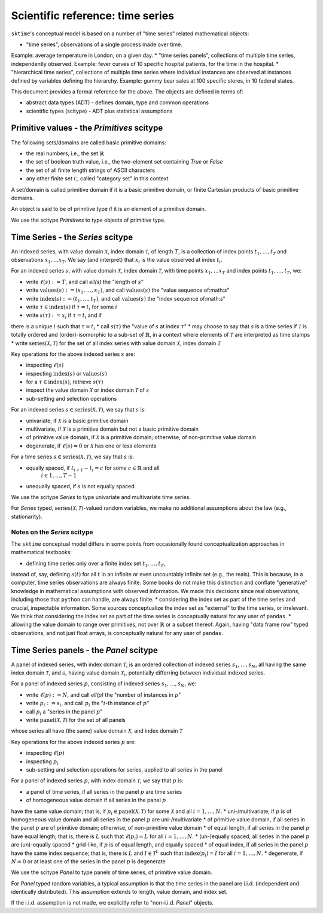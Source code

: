.. _sciref_series:

Scientific reference: time series
=================================

``sktime``'s conceptual model is based on a number of "time series" related mathematical
objects:

* "time series", observations of a single process made over time.
Example: average temperature in London, on a given day.
* "time series panels", collections of multiple time series, independently observed.
Example: fever curves of 10 specific hospital patients, for the time in the hospital.
* "hierarchical time series", collections of multiple time series where individual
instances are observed at instances defined by variables defining the hierarchy.
Example: gummy bear sales at 100 specific stores, in 10 federal states.

This document provides a formal reference for the above.
The objects are defined in terms of:

* abstract data types (ADT) - defines domain, type and common operations
* scientific types (scitype) - ADT plus statistical assumptions


Primitive values - the `Primitives` scitype
-------------------------------------------

The following sets/domains are called basic primitive domains:

* the real numbers, i.e., the set :math:`\mathbb{R}`
* the set of boolean truth value, i.e., the two-element set containing `True` or `False`
* the set of all finite length strings of ASCII characters
* any other finite set :math:`\mathcal{C}`, called "category set" in this context

A set/domain is called primitive domain if it is a basic primitive domain, or
finite Cartesian products of basic primitive domains.

An object is said to be of primitive type if it is an element of a primitive domain.

We use the scitype `Primitives` to type objects of primitive type.


Time Series - the `Series` scitype
----------------------------------

An indexed series, with value domain :math:`\mathcal{X}`, index domain :math:`\mathcal{T}`,
of length :math:`T`, is a collection of index points :math:`t_1, \dots, t_T` and observations
:math:`x_1, \dots x_T`. We say (and interpret) that :math:`x_i` is the value observed at index
:math:`t_i`.

For an indexed series :math:`s`, with value domain :math:`\mathcal{X}`, index domain :math:`\mathcal{T}`,
with time points :math:`x_1, \dots x_T` and index points :math:`t_1, \dots, t_T`, we:

* write :math:`\ell(s) := T`, and call `\ell(s)` the "length of :math:`s`"
* write :math:`\mbox{values}(s) := (x_1, \dots, x_T)`, and call :math:`\mbox{values}(s)` the "value sequence of:math:`s`"
* write :math:`\mbox{index}(s) := (t_1, \dots, t_T)`, and call :math:`\mbox{values}(s)` the "index sequence of:math:`s`"
* write :math:`\tau \in \mbox{index}(s)` if :math:`\tau = t_i` for some :math:`i`
* write :math:`s(\tau) := x_i` if :math:`\tau = t_i` and if
there is a unique :math:`i` such that :math:`\tau = t_i`
* call :math:`s(\tau)` the "value of :math:`s` at index :math:`\tau`"
* may choose to say that :math:`s` is a time series if :math:`\mathcal{T}`
is totally ordered and (order)-isomorphic to a sub-set of :math:`\mathbb{R}`,
in a context where elements of :math:`\mathcal{T}` are interpreted as time stamps
* write :math:`\mbox{series}(\mathcal{X}, \mathcal{T})` for the set of all index series
with value domain :math:`\mathcal{X}`, index domain :math:`\mathcal{T}`

Key operations for the above indexed series :math:`s` are:

* inspecting :math:`\ell(s)`
* inspecting :math:`\mbox{index}(s)` or :math:`\mbox{values}(s)`
* for a :math:`\tau \in \mbox{index}(s)`, retrieve :math:`s(\tau)`
* inspect the value domain :math:`\mathcal{X}` or index domain :math:`\mathcal{T}` of :math:`s`
* sub-setting and selection operations

For an indexed series :math:`s\in \mbox{series}(\mathcal{X}, \mathcal{T})`, we say that
:math:`s` is:

* univariate, if :math:`\mathcal{X}` is a basic primitive domain
* multivariate, if :math:`\mathcal{X}` is a primitive domain but not a basic primitive domain
* of primitive value domain, if :math:`\mathcal{X}` is a primitive domain; otherwise, of non-primitive value domain
* degenerate, if :math:`\ell(s)=0` or :math:`\mathcal{X}` has one or less elements

For a time series :math:`s\in \mbox{series}(\mathcal{X}, \mathcal{T})`, we say that
:math:`s` is:

* equally spaced, if :math:`t_{i+1} - t_i = c` for some :math:`c\in\mathbb{R}` and all
    :math:`i\in 1,\dots, T-1`
* unequally spaced, if :math:`s` is not equally spaced.

We use the scitype `Series` to type univariate and multivariate time series.

For `Series` typed,
:math:`\mbox{series}(\mathcal{X}, \mathcal{T})`-valued random variables,
we make no additional assumptions about the law (e.g., stationarity).


Notes on the `Series` scitype
~~~~~~~~~~~~~~~~~~~~~~~~~~~~~

The ``sktime`` conceptual model differs in some points from
occasionally found conceptualization approaches in mathematical textbooks:

* defining time series only over a finite index set :math:`t_1,\dots, t_T`,
instead of, say, defining :math:`s(t)` for all :math:`t` in an infinite or even
uncountably infinite set (e.g., the reals). This is because, in a computer,
time series observations are always finite.
Some books do not make this distinction and conflate "generative" knowledge
in mathematical assumptions with observed information.
We made this decisions since real observations, including those that ``python`` can handle, are always finite.
* considering the index set as part of the time series and crucial, inspectable information.
Some sources conceptualize the index set as "external" to the time series, or irrelevant.
We think that considering the index set as part of the time series is conceptually natural for any user of ``pandas``.
* allowing the value domain to range over primitives, not over :math:`\mathbb{R}` or a subset thereof.
Again, having "data frame row" typed observations, and not just float arrays, is conceptually natural for any user of ``pandas``.


Time Series panels - the `Panel` scitype
----------------------------------------

A panel of indexed series, with index domain :math:`\mathcal{T}`, is an ordered collection
of indexed series :math:`s_1, \dots, s_N`,
all having the same index domain :math:`\mathcal{T}`,
and :math:`s_i` having value domain :math:`\mathcal{X}_i`,
potentially differring between individual indexed series.

For a panel of indexed series :math:`p`, consisting of
indexed series :math:`s_1, \dots, s_N`, we:

* write :math:`\ell(p) := N`, and call `\ell(p)` the "number of instances in :math:`p`"
* write :math:`p_i := s_i`, and call :math:`p_i` the ":math:`i`-th instance of :math:`p`"
* call :math:`p_i` a "series in the panel :math:`p`"
* write :math:`\mbox{panel}(\mathcal{X}, \mathcal{T})` for the set of all panels
whose series all have (the same) value domain :math:`\mathcal{X}`, and index domain :math:`\mathcal{T}`

Key operations for the above indexed series :math:`p` are:

* inspecting :math:`\ell(p)`
* inspecting :math:`p_i`
* sub-setting and selection operations for series, applied to all series in the panel

For a panel of indexed series :math:`p`, with index domain :math:`\mathcal{T}`, we say that
:math:`p` is:

* a panel of time series, if all series in the panel :math:`p` are time series
* of homogeneous value domain if all series in the panel :math:`p`
have the same value domain; that is, if :math:`p_i\in \mbox{panel}(\mathcal{X}, \mathcal{T})`
for some :math:`\mathcal{X}` and all :math:`i = 1, \dots, N`.
* uni-/multivariate, if :math:`p` is of homogeneous value domain and all series in the
panel :math:`p` are uni-/multivariate
* of primitive value domain, if all series in the panel :math:`p` are of primitive domain; otherwise, of non-primitive value domain
* of equal length, if all series in the panel :math:`p` have equal length;
that is, there is :math:`L` such that :math:`\ell(p_i) = L` for all :math:`i = 1, \dots, N`.
* (un-)equally spaced, all series in the panel :math:`p` are (un)-equally spaced
* grid-like, if :math:`p` is of equal length, and equally spaced
* of equal index, if all series in the panel :math:`p` have the same index sequence;
that is, there is :math:`L` and :math:`I\in \mathcal{T}^L`
such that :math:`\mbox{index}(p_i) = I` for all :math:`i = 1, \dots, N`.
* degenerate, if :math:`N=0` or at least one of the series in the panel :math:`p` is degenerate

We use the scitype `Panel` to type panels of time series, of primitive value domain.

For `Panel` typed random variables, a typical assumption is that the time series
in the panel are i.i.d. (independent and identically distributed). This assumption
extends to length, value domain, and index set.

If the i.i.d. assumption is not made, we explicitly refer to "non-i.i.d. `Panel`" objects.
